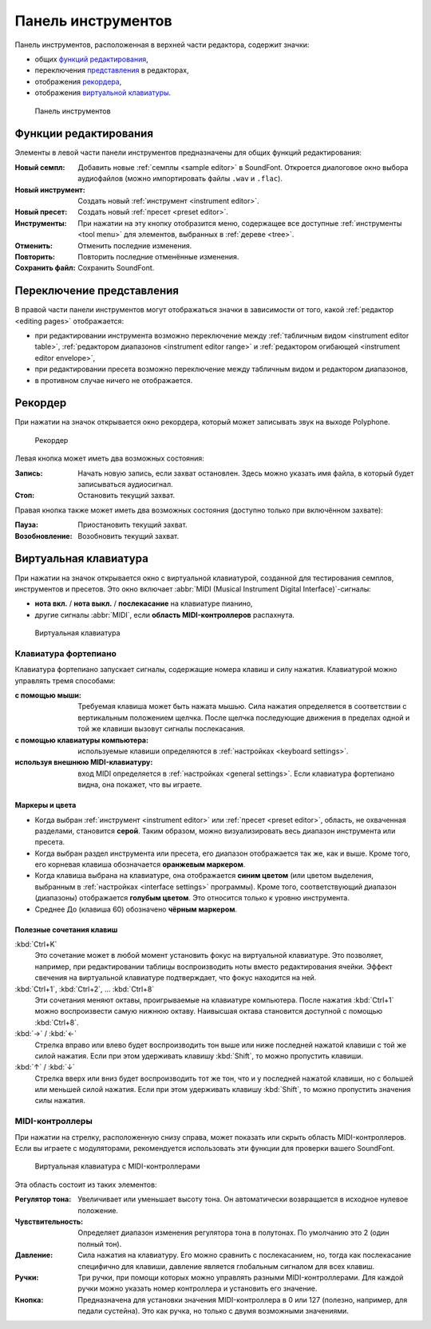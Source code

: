 .. _toolbar:

Панель инструментов
===================

Панель инструментов, расположенная в верхней части редактора, содержит значки:

* общих `функций редактирования       <toolbar edit_>`_,
* переключения `представления         <toolbar view_>`_ в редакторах,
* отображения `рекордера              <toolbar recorder_>`_,
* отображения `виртуальной клавиатуры <toolbar keyboard_>`_.


.. figure:: images/toolbar.png

   Панель инструментов


.. _toolbar edit:

Функции редактирования
----------------------

Элементы в левой части панели инструментов предназначены для общих функций редактирования:

:Новый семпл: Добавить новые :ref:`семплы <sample editor>` в SoundFont.
  Откроется диалоговое окно выбора аудиофайлов (можно импортировать файлы ``.wav`` и ``.flac``).
:Новый инструмент: Создать новый :ref:`инструмент <instrument editor>`.
:Новый пресет: Cоздать новый :ref:`пресет <preset editor>`.
:Инструменты: При нажатии на эту кнопку отобразится меню, содержащее все доступные :ref:`инструменты <tool menu>` для элементов, выбранных в :ref:`дереве <tree>`.
:Отменить: Отменить последние изменения.
:Повторить: Повторить последние отменённые изменения.
:Сохранить файл: Сохранить SoundFont.


.. _toolbar view:

Переключение представления
--------------------------

В правой части панели инструментов могут отображаться значки в зависимости от того, какой :ref:`редактор <editing pages>` отображается:

* при редактировании инструмента возможно переключение между :ref:`табличным видом <instrument editor table>`, :ref:`редактором диапазонов <instrument editor range>` и :ref:`редактором огибающей <instrument editor envelope>`,
* при редактировании пресета возможно переключение между табличным видом и редактором диапазонов,
* в противном случае ничего не отображается.


.. _toolbar recorder:

Рекордер
--------

При нажатии на значок открывается окно рекордера, который может записывать звук на выходе Polyphone.


.. figure:: images/recorder.png

   Рекордер


Левая кнопка может иметь два возможных состояния:

:Запись: Начать новую запись, если захват остановлен.
  Здесь можно указать имя файла, в который будет записываться аудиосигнал.
:Стоп: Остановить текущий захват.

Правая кнопка также может иметь два возможных состояния (доступно только при включённом захвате):

:Пауза: Приостановить текущий захват.
:Возобновление: Возобновить текущий захват.


.. _toolbar keyboard:

Виртуальная клавиатура
----------------------

При нажатии на значок открывается окно с виртуальной клавиатурой, созданной для тестирования семплов, инструментов и пресетов.
Это окно включает :abbr:`MIDI (Musical Instrument Digital Interface)`-сигналы:

* **нота вкл.** / **нота выкл.** / **послекасание** на клавиатуре пианино,
* другие сигналы :abbr:`MIDI`, если **область MIDI-контроллеров** распахнута.


.. figure:: images/virtual_keyboard.png

   Виртуальная клавиатура


Клавиатура фортепиано
^^^^^^^^^^^^^^^^^^^^^

Клавиатура фортепиано запускает сигналы, содержащие номера клавиш и силу нажатия.
Клавиатурой можно управлять тремя способами:

:с помощью мыши: Требуемая клавиша может быть нажата мышью.
  Сила нажатия определяется в соответствии с вертикальным положением щелчка.
  После щелчка последующие движения в пределах одной и той же клавиши вызовут сигналы послекасания.
:с помощью клавиатуры компьютера: используемые клавиши определяются в :ref:`настройках <keyboard settings>`.
:используя внешнюю MIDI-клавиатуру: вход MIDI определяется в :ref:`настройках <general settings>`.
  Если клавиатура фортепиано видна, она покажет, что вы играете.


Маркеры и цвета
~~~~~~~~~~~~~~~

* Когда выбран :ref:`инструмент <instrument editor>` или :ref:`пресет <preset editor>`, область, не охваченная разделами, становится **серой**.
  Таким образом, можно визуализировать весь диапазон инструмента или пресета.
* Когда выбран раздел инструмента или пресета, его диапазон отображается так же, как и выше.
  Кроме того, его корневая клавиша обозначается **оранжевым маркером**.
* Когда клавиша выбрана на клавиатуре, она отображается **синим цветом** (или цветом выделения, выбранным в :ref:`настройках <interface settings>` программы).
  Кроме того, соответствующий диапазон (диапазоны) отображается **голубым цветом**.
  Это относится только к уровню инструмента.
* Среднее До (клавиша 60) обозначено **чёрным маркером**.


Полезные сочетания клавиш
~~~~~~~~~~~~~~~~~~~~~~~~~

:kbd:`Ctrl+K`
  Это сочетание может в любой момент установить фокус на виртуальной клавиатуре.
  Это позволяет, например, при редактировании таблицы воспроизводить ноты вместо редактирования ячейки.
  Эффект свечения на виртуальной клавиатуре подтверждает, что фокус находится на ней.

:kbd:`Ctrl+1`, :kbd:`Ctrl+2`, … :kbd:`Ctrl+8`
  Эти сочетания меняют октавы, проигрываемые на клавиатуре компьютера.
  После нажатия :kbd:`Ctrl+1` можно воспроизвести самую нижнюю октаву.
  Наивысшая октава становится доступной с помощью :kbd:`Ctrl+8`.

:kbd:`→` / :kbd:`←`
  Стрелка вправо или влево будет воспроизводить тон выше или ниже последней нажатой клавиши с той же силой нажатия.
  Если при этом удерживать клавишу :kbd:`Shift`, то можно пропустить клавиши.

:kbd:`↑` / :kbd:`↓`
  Стрелка вверх или вниз будет воспроизводить тот же тон, что и у последней нажатой клавиши, но с большей или меньшей силой нажатия.
  Если при этом удерживать клавишу :kbd:`Shift`, то можно пропустить значения силы нажатия.


MIDI-контроллеры
^^^^^^^^^^^^^^^^

При нажатии на стрелку, расположенную снизу справа, может показать или скрыть область MIDI-контроллеров.
Если вы играете с модуляторами, рекомендуется использовать эти функции для проверки вашего SoundFont.


.. figure:: images/virtual_keyboard_2.png

   Виртуальная клавиатура с MIDI-контроллерами


Эта область состоит из таких элементов:

:Регулятор тона: Увеличивает или уменьшает высоту тона.
  Он автоматически возвращается в исходное нулевое положение.
:Чувствительность: Определяет диапазон изменения регулятора тона в полутонах.
  По умолчанию это 2 (один полный тон).
:Давление: Сила нажатия на клавиатуру.
  Его можно сравнить с послекасанием, но, тогда как послекасание специфично для клавиши, давление является глобальным сигналом для всех клавиш.
:Ручки: Три ручки, при помощи которых можно управлять разными MIDI-контроллерами.
  Для каждой ручки можно указать номер контроллера и установить его значение.
:Кнопка: Предназначена для установки значения MIDI-контроллера в 0 или 127 (полезно, например, для педали сустейна).
  Это как ручка, но только с двумя возможными значениями.
